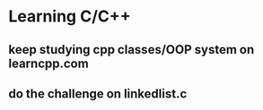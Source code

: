 * Learning C/C++
** keep studying cpp classes/OOP system on learncpp.com
** do the challenge on linkedlist.c 
